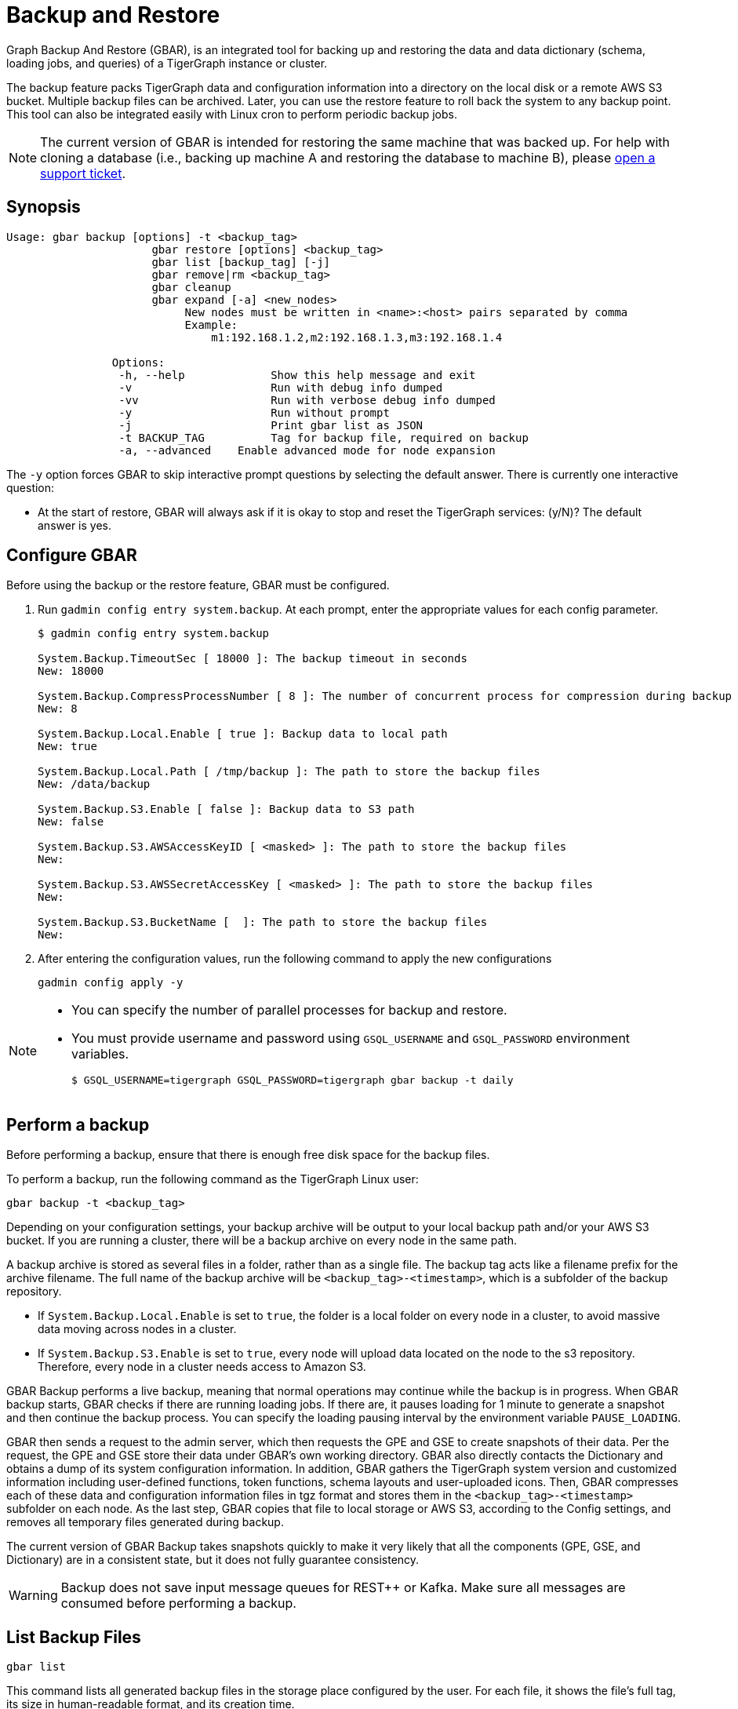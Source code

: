 = Backup and Restore
:description: GBAR - Graph Backup and Restore
:pp: {plus}{plus}
:page-aliases: backup-and-restore.adoc

Graph Backup And Restore (GBAR), is an integrated tool for backing up and restoring the data and data dictionary (schema, loading jobs, and queries) of a TigerGraph instance or cluster.

The backup feature packs TigerGraph data and configuration information into a directory on the local disk or a remote AWS S3 bucket.
Multiple backup files can be archived.
Later, you can use the restore feature to roll back the system to any backup point.
This tool can also be integrated easily with Linux cron to perform periodic backup jobs.

[NOTE]
====
The current version of GBAR is intended for restoring the same machine that was backed up. For help with cloning a database (i.e., backing up machine A and restoring the database to machine B), please https://tigergraph.zendesk.com/hc/en-us/[open a support ticket].
====

== Synopsis


[source,text]
----
Usage: gbar backup [options] -t <backup_tag>
		      gbar restore [options] <backup_tag>
		      gbar list [backup_tag] [-j]
		      gbar remove|rm <backup_tag>
		      gbar cleanup
		      gbar expand [-a] <new_nodes>
		           New nodes must be written in <name>:<host> pairs separated by comma
		           Example:
		               m1:192.168.1.2,m2:192.168.1.3,m3:192.168.1.4

		Options:
		 -h, --help     	Show this help message and exit
		 -v             	Run with debug info dumped
		 -vv            	Run with verbose debug info dumped
		 -y             	Run without prompt
		 -j            		Print gbar list as JSON
		 -t BACKUP_TAG  	Tag for backup file, required on backup
		 -a, --advanced    Enable advanced mode for node expansion
----



The `-y` option forces GBAR to skip interactive prompt questions by selecting the default answer.
There is currently one interactive question:

* At the start of restore, GBAR will always ask if it is okay to stop and reset the TigerGraph services: (y/N)? The default answer is yes.

== Configure GBAR

Before using the backup or the restore feature, GBAR must be configured.

. Run `gadmin config entry system.backup`.
At each prompt, enter the appropriate values for each config parameter.
+
[source,console]
----
$ gadmin config entry system.backup

System.Backup.TimeoutSec [ 18000 ]: The backup timeout in seconds
New: 18000

System.Backup.CompressProcessNumber [ 8 ]: The number of concurrent process for compression during backup
New: 8

System.Backup.Local.Enable [ true ]: Backup data to local path
New: true

System.Backup.Local.Path [ /tmp/backup ]: The path to store the backup files
New: /data/backup

System.Backup.S3.Enable [ false ]: Backup data to S3 path
New: false

System.Backup.S3.AWSAccessKeyID [ <masked> ]: The path to store the backup files
New:

System.Backup.S3.AWSSecretAccessKey [ <masked> ]: The path to store the backup files
New:

System.Backup.S3.BucketName [  ]: The path to store the backup files
New:
----

. After entering the configuration values, run the following command to apply the new configurations
+
[source,console]
----
gadmin config apply -y
----

[NOTE]
====
* You can specify the number of parallel processes for backup and restore.
* You must provide username and password using `GSQL_USERNAME` and `GSQL_PASSWORD` environment variables.

 $ GSQL_USERNAME=tigergraph GSQL_PASSWORD=tigergraph gbar backup -t daily
====

== Perform a backup

Before performing a backup, ensure that there is enough free disk space for the backup files. 

To perform a backup, run the following command as the TigerGraph Linux user:

[source,console]
----
gbar backup -t <backup_tag>
----

Depending on your configuration settings, your backup archive will be output to your local backup path and/or your AWS S3 bucket.
If you are running a cluster, there will be a backup archive on every node in the same path.

A backup archive is stored as several files in a folder, rather than as a single file.
The backup tag acts like a filename prefix for the archive filename.
The full name of the backup archive will be `<backup_tag>-<timestamp>`, which is a subfolder of the backup repository.

* If `System.Backup.Local.Enable` is set to `true`, the folder is a local folder on every node in a cluster, to avoid massive data moving across nodes in a cluster.
* If `System.Backup.S3.Enable` is set to `true`, every node will upload data located on the node to the s3 repository. Therefore, every node in a cluster needs access to Amazon S3.

GBAR Backup performs a live backup, meaning that normal operations may continue while the backup is in progress.
When GBAR backup starts, GBAR checks if there are running loading jobs.
If there are, it pauses loading for 1 minute to generate a snapshot and then continue the backup process.
You can specify the loading pausing interval by the environment variable `PAUSE_LOADING`.

GBAR then sends a request to the admin server, which then requests the GPE and GSE to create snapshots of their data.
Per the request, the GPE and GSE store their data under GBAR's own working directory.
GBAR also directly contacts the Dictionary and obtains a dump of its system configuration information.
In addition, GBAR gathers the TigerGraph system version and customized information including user-defined functions, token functions, schema layouts and user-uploaded icons.
Then, GBAR compresses each of these data and configuration information files in tgz format and stores them in the `<backup_tag>-<timestamp>` subfolder on each node.
As the last step, GBAR copies that file to local storage or AWS S3, according to the Config settings, and removes all temporary files generated during backup.

The current version of GBAR Backup takes snapshots quickly to make it very likely that all the components (GPE, GSE, and Dictionary) are in a consistent state, but it does not fully guarantee consistency.

[WARNING]
====
Backup does not save input message queues for REST{pp} or Kafka.
Make sure all messages are consumed before performing a backup.
====

== List Backup Files

[source,console]
----
gbar list
----

This command lists all generated backup files in the storage place configured by the user.
For each file, it shows the file's full tag, its size in human-readable format, and its creation time.

== Restore from a backup archive

Before restoring a backup, ensure that the backup you are restoring from is in the *same exact version* as your current version of TigerGraph.
Also make sure you have enough free disk space to accommodate both the old graph store and the graph store to be restored.

To restore a backup, run the following command:

[source,console]
----
gbar restore <archive_name>
----

If GBAR can verify that the backup archive exists and that the backup's system version is compatible with the current system version, GBAR shuts down the TigerGraph servers temporarily as it restores the backup.
After completing the restore, GBAR restarts the TigerGraph servers.
If you are running a cluster, and you have copied the backup files to each individual node in the cluster, running `gbar restore` on any node restores the entire cluster.

Restore is an offline operation, requiring the data services to be temporarily shut down.
The user must specify the full archive name ( `<backup_tag>-<timestamp>` ) to be restored.

=== Restore process

When GBAR restore begins, it first searches for a backup archive exactly matching the archive name supplied in the command line.
Then it decompresses the backup files to a working directory.
Next, GBAR compares the TigerGraph system version in the backup archive with the current system's version, to make sure that the backup archive is compatible with that current system.
It will then shut down the TigerGraph servers (GSE, RESTPP, etc.) temporarily.
Then, GBAR makes a copy of the current graph data, as a precaution.
Next, GBAR copies the backup graph data into the GPE and GSE and notifies the Dictionary to load the configuration data.
Also, GBAR notifies the GST to load backup user data and copy the backup user-defined token/functions to the right location.
When these actions are all done, GBAR restarts the TigerGraph servers.


== Remove a backup

To remove a backup, run the `gbar remove` command:

[source,console]
----
$ gbar remove <backup_tag>
----

The command removes a backup from the backup storage path. To retrieve the tag of a backup, you can use the `gbar list` command.

== Clean up temporary files

Run `gbar cleanup` to delete the temporary files created during backup or restore operations:

[source,console]
----
$ gbar cleanup
----

== GBAR Detailed Example

The following example describes a real example, to show the actual commands, the expected output, and the amount of time and disk space used, for a given set of graph data. For this example, an Amazon EC2 instance was used, with the following specifications:

Single instance with 32 vCPU + 244GB memory + 2TB HDD.

Naturally, backup and restore time will vary depending on the hardware used.

=== GBAR Backup Operational Details

To run a daily backup, we tell GBAR to backup with the tag name _daily_.

[source,console]
----
$ gbar backup -t daily
[23:21:46] Retrieve TigerGraph system configuration
[23:21:51] Start workgroup
[23:21:59] Snapshot GPE/GSE data
[23:33:50] Snapshot DICT data
[23:33:50] Calc checksum
[23:37:19] Compress backup data
[23:46:43] Pack backup data
[23:53:18] Put archive daily-20180607232159 to repo-local
[23:53:19] Terminate workgroup
Backup to daily-20180607232159 finished in 31m33s.
----

The total backup process took about 31 minutes, and the generated archive is about 49 GB. Dumping the GPE + GSE data to disk took 12 minutes. Compressing the files took another 20 minutes.

=== GBAR Restore Operational Details

To restore from a backup archive, a full archive name needs to be provided, such as _daily-20180607232159_. By default, restore will ask the user to approve to continue. If you want to pre-approve these actions, use the "-y" option. GBAR will make the default choice for you.

[source,console]
----
$ gbar restore daily-20180607232159
[23:57:06] Retrieve TigerGraph system configuration
GBAR restore needs to reset TigerGraph system.
Do you want to continue?(y/N):y
[23:57:13] Start workgroup
[23:57:22] Pull archive daily-20180607232159, round #1
[23:57:57] Pull archive daily-20180607232159, round #2
[00:01:00] Pull archive daily-20180607232159, round #3
[00:01:00] Unpack cluster data
[00:06:39] Decompress backup data
[00:17:32] Verify checksum
[00:18:30] gadmin stop gpe gse
[00:18:36] Snapshot DICT data
[00:18:36] Restore cluster data
[00:18:36] Restore DICT data
[00:18:36] gadmin reset
[00:19:16] gadmin start
[00:19:41] reinstall GSQL queries
[00:19:42] recompiling loading jobs
[00:20:01] Terminate workgroup
Restore from daily-20180607232159 finished in 22m55s.
Old gstore data saved under /home/tigergraph/tigergraph/gstore with suffix -20180608001836, you need to remove them manually.
----

For our test, GBAR restore took about 23 minutes. Most of the time (20 minutes) was spent decompressing the backup archive.

Note that after the restore is done, GBAR informs you were the pre-restore graph data has been saved. After you have verified that the restore was successful, you may want to delete the old graph data files to free up disk space.

=== Performance Summary of Example

|===
| GStore size | Backup file size | Backup time | Restore time

| 219GB
| 49GB
| 31 mins
| 23 mins
|===
